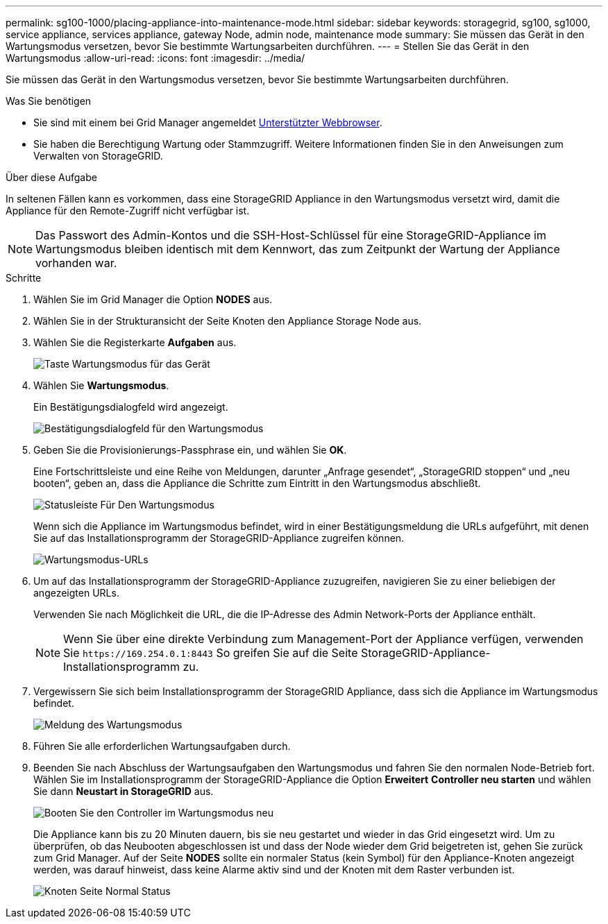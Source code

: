 ---
permalink: sg100-1000/placing-appliance-into-maintenance-mode.html 
sidebar: sidebar 
keywords: storagegrid, sg100, sg1000, service appliance, services appliance, gateway Node, admin node, maintenance mode 
summary: Sie müssen das Gerät in den Wartungsmodus versetzen, bevor Sie bestimmte Wartungsarbeiten durchführen. 
---
= Stellen Sie das Gerät in den Wartungsmodus
:allow-uri-read: 
:icons: font
:imagesdir: ../media/


[role="lead"]
Sie müssen das Gerät in den Wartungsmodus versetzen, bevor Sie bestimmte Wartungsarbeiten durchführen.

.Was Sie benötigen
* Sie sind mit einem bei Grid Manager angemeldet xref:../admin/web-browser-requirements.adoc[Unterstützter Webbrowser].
* Sie haben die Berechtigung Wartung oder Stammzugriff. Weitere Informationen finden Sie in den Anweisungen zum Verwalten von StorageGRID.


.Über diese Aufgabe
In seltenen Fällen kann es vorkommen, dass eine StorageGRID Appliance in den Wartungsmodus versetzt wird, damit die Appliance für den Remote-Zugriff nicht verfügbar ist.


NOTE: Das Passwort des Admin-Kontos und die SSH-Host-Schlüssel für eine StorageGRID-Appliance im Wartungsmodus bleiben identisch mit dem Kennwort, das zum Zeitpunkt der Wartung der Appliance vorhanden war.

.Schritte
. Wählen Sie im Grid Manager die Option *NODES* aus.
. Wählen Sie in der Strukturansicht der Seite Knoten den Appliance Storage Node aus.
. Wählen Sie die Registerkarte *Aufgaben* aus.
+
image::../media/maintenance_mode.png[Taste Wartungsmodus für das Gerät]

. Wählen Sie *Wartungsmodus*.
+
Ein Bestätigungsdialogfeld wird angezeigt.

+
image::../media/maintenance_mode_confirmation.png[Bestätigungsdialogfeld für den Wartungsmodus]

. Geben Sie die Provisionierungs-Passphrase ein, und wählen Sie *OK*.
+
Eine Fortschrittsleiste und eine Reihe von Meldungen, darunter „Anfrage gesendet“, „StorageGRID stoppen“ und „neu booten“, geben an, dass die Appliance die Schritte zum Eintritt in den Wartungsmodus abschließt.

+
image::../media/maintenance_mode_progress_bar.png[Statusleiste Für Den Wartungsmodus]

+
Wenn sich die Appliance im Wartungsmodus befindet, wird in einer Bestätigungsmeldung die URLs aufgeführt, mit denen Sie auf das Installationsprogramm der StorageGRID-Appliance zugreifen können.

+
image::../media/maintenance_mode_urls.png[Wartungsmodus-URLs]

. Um auf das Installationsprogramm der StorageGRID-Appliance zuzugreifen, navigieren Sie zu einer beliebigen der angezeigten URLs.
+
Verwenden Sie nach Möglichkeit die URL, die die IP-Adresse des Admin Network-Ports der Appliance enthält.

+

NOTE: Wenn Sie über eine direkte Verbindung zum Management-Port der Appliance verfügen, verwenden Sie `+https://169.254.0.1:8443+` So greifen Sie auf die Seite StorageGRID-Appliance-Installationsprogramm zu.

. Vergewissern Sie sich beim Installationsprogramm der StorageGRID Appliance, dass sich die Appliance im Wartungsmodus befindet.
+
image::../media/maintenance_mode_notification_bar.png[Meldung des Wartungsmodus]

. Führen Sie alle erforderlichen Wartungsaufgaben durch.
. Beenden Sie nach Abschluss der Wartungsaufgaben den Wartungsmodus und fahren Sie den normalen Node-Betrieb fort. Wählen Sie im Installationsprogramm der StorageGRID-Appliance die Option *Erweitert* *Controller neu starten* und wählen Sie dann *Neustart in StorageGRID* aus.
+
image::../media/reboot_controller_from_maintenance_mode.png[Booten Sie den Controller im Wartungsmodus neu]

+
Die Appliance kann bis zu 20 Minuten dauern, bis sie neu gestartet und wieder in das Grid eingesetzt wird. Um zu überprüfen, ob das Neubooten abgeschlossen ist und dass der Node wieder dem Grid beigetreten ist, gehen Sie zurück zum Grid Manager. Auf der Seite *NODES* sollte ein normaler Status (kein Symbol) für den Appliance-Knoten angezeigt werden, was darauf hinweist, dass keine Alarme aktiv sind und der Knoten mit dem Raster verbunden ist.

+
image::../media/nodes_menu.png[Knoten Seite Normal Status]


